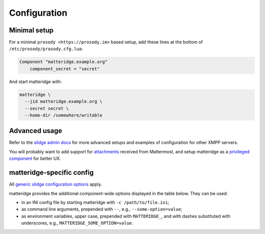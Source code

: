 ..
    DO NOT EDIT
    This file is automatically generated with copier using https://codeberg.org/slidge/legacy-module-template

Configuration
=============

Minimal setup
-------------

For a minimal ``prosody <https://prosody.im>`` based setup, add these lines at the bottom of
``/etc/prosody/prosody.cfg.lua``:

.. code-block:: lua

  Component "matteridge.example.org"
      component_secret = "secret"

And start matteridge with:

.. code-block:: bash

  matteridge \
    --jid matteridge.example.org \
    --secret secret \
    --home-dir /somewhere/writable

Advanced usage
--------------

Refer to the `slidge admin docs <https://slidge.im/docs/slidge/main/admin>`_ for more
advanced setups and examples of configuration for other XMPP servers.

You will probably want to add support for `attachments <https://slidge.im/docs/slidge/main/admin/attachments.html>`_
received from Mattermost, and setup matteridge as a `privileged component <https://slidge.im/docs/slidge/main/admin/privilege.html>`_
for better UX.

matteridge-specific config
--------------------------

All `generic slidge configuration options <https://slidge.im/docs/slidge/main/admin/config/#common-config>`_
apply.

matteridge provides the additional component-wide options displayed in the table below.
They can be used:

* in an INI config file by starting matteridge with ``-c /path/to/file.ini``;
* as command line arguments, prepended with ``--``, e.g., ``--some-option=value``;
* as environment variables, upper case, prepended with ``MATTERIDGE_``, and with dashes substituted with underscores, e.g., ``MATTERIDGE_SOME_OPTION=value``.

.. config-obj:: matteridge.config
